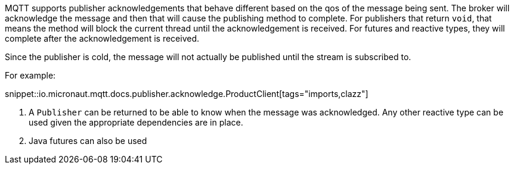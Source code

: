 MQTT supports publisher acknowledgements that behave different based on the qos of the message being sent. The broker will acknowledge the message and then that will cause the publishing method to complete. For publishers that return `void`, that means the method will block the current thread until the acknowledgement is received. For futures and reactive types, they will complete after the acknowledgement is received.

Since the publisher is cold, the message will not actually be published until the stream is subscribed to.

For example:

snippet::io.micronaut.mqtt.docs.publisher.acknowledge.ProductClient[tags="imports,clazz"]

<1> A `Publisher` can be returned to be able to know when the message was acknowledged. Any other reactive type can be used given the appropriate dependencies are in place.
<2> Java futures can also be used
